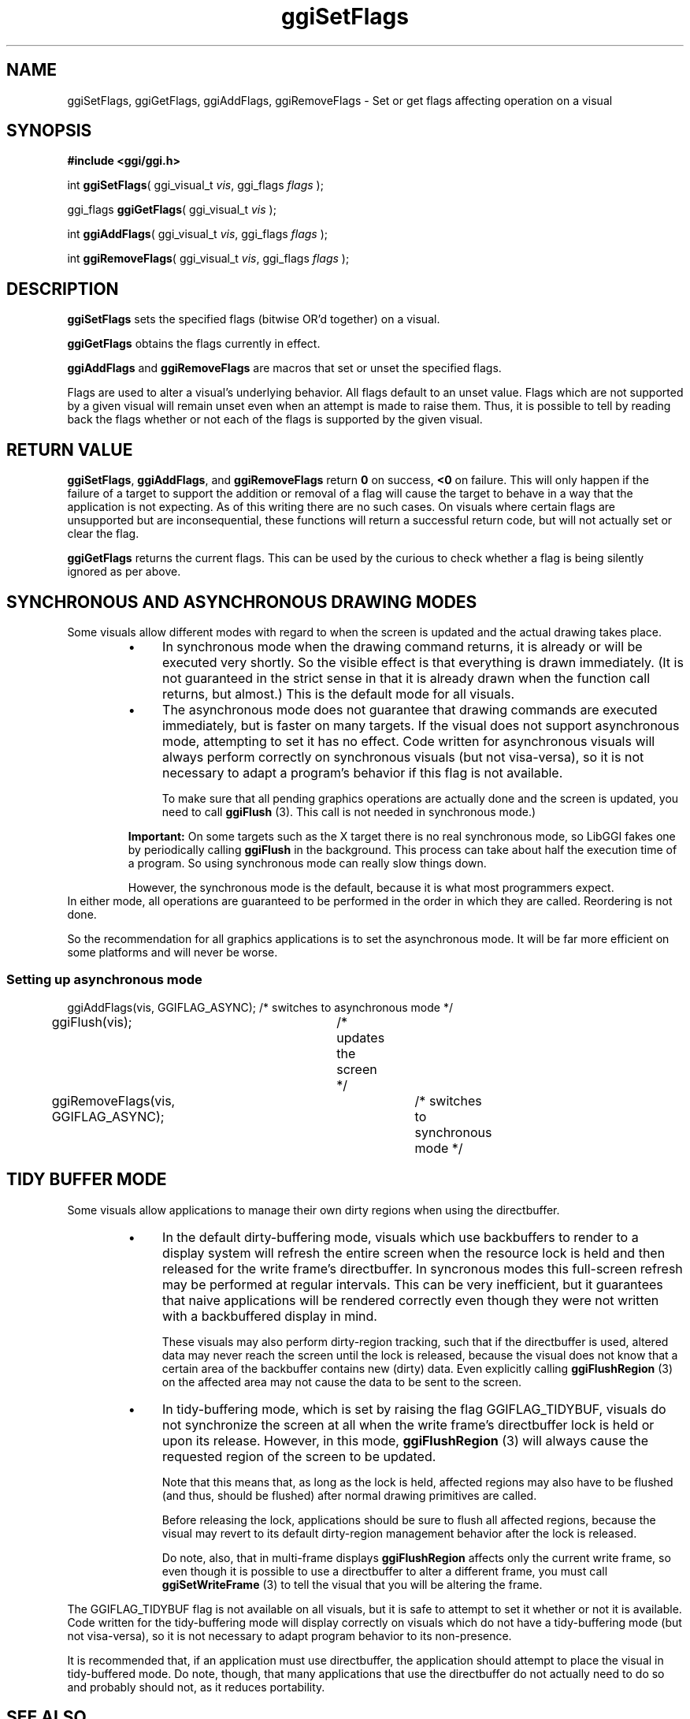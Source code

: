 .TH "ggiSetFlags" 3 GGI
.SH NAME
ggiSetFlags, ggiGetFlags, ggiAddFlags, ggiRemoveFlags \- Set or get flags affecting operation on a visual
.SH SYNOPSIS
\fB#include <ggi/ggi.h>\fR

int \fBggiSetFlags\fR( ggi_visual_t \fIvis\fR, ggi_flags \fIflags\fR );

ggi_flags \fBggiGetFlags\fR( ggi_visual_t \fIvis\fR );

int \fBggiAddFlags\fR( ggi_visual_t \fIvis\fR, ggi_flags \fIflags\fR );

int \fBggiRemoveFlags\fR( ggi_visual_t \fIvis\fR, ggi_flags \fIflags\fR );
.SH DESCRIPTION
\fBggiSetFlags\fR sets the specified flags (bitwise OR'd together) on a visual.

\fBggiGetFlags\fR obtains the flags currently in effect.

\fBggiAddFlags\fR and \fBggiRemoveFlags\fR are macros that set or unset the specified flags.

Flags are used to alter a visual's underlying behavior. All flags default to an unset value. Flags which are not supported by a given visual will remain unset even when an attempt is made to raise them. Thus, it is possible to tell by reading back the flags whether or not each of the flags is supported by the given visual.
.SH RETURN VALUE
\fBggiSetFlags\fR, \fBggiAddFlags\fR, and \fBggiRemoveFlags\fR return \fB0\fR on success, \fB<0\fR on failure. This will only happen if the failure of a target to support the addition or removal of a flag will cause the target to behave in a way that the application is not expecting. As of this writing there are no such cases. On visuals where certain flags are unsupported but are inconsequential, these functions will return a successful return code, but will not actually set or clear the flag.

\fBggiGetFlags\fR returns the current flags. This can be used by the curious to check whether a flag is being silently ignored as per above.
.SH SYNCHRONOUS AND ASYNCHRONOUS DRAWING MODES
Some visuals allow different modes with regard to when the screen is updated and the actual drawing takes place.

.RS
.IP \(bu 4
In synchronous mode when the drawing command returns, it is already or will be executed very shortly. So the visible effect is that everything is drawn immediately. (It is not guaranteed in the strict sense in that it is already drawn when the function call returns, but almost.) This is the default mode for all visuals.
.IP \(bu 4
The asynchronous mode does not guarantee that drawing commands are executed immediately, but is faster on many targets. If the visual does not support asynchronous mode, attempting to set it has no effect. Code written for asynchronous visuals will always perform correctly on synchronous visuals (but not visa-versa), so it is not necessary to adapt a program's behavior if this flag is not available.

To make sure that all pending graphics operations are actually done and the screen is updated, you need to call \fBggiFlush\fR (3). This call is not needed in synchronous mode.)
.RE

.RS
\fBImportant:\fR
On some targets such as the X target there is no real synchronous mode, so LibGGI fakes one by periodically calling \fBggiFlush\fR in the background. This process can take about half the execution time of a program. So using synchronous mode can really slow things down.

However, the synchronous mode is the default, because it is what most programmers expect.
.RE
In either mode, all operations are guaranteed to be performed in the order in which they are called. Reordering is not done.

So the recommendation for all graphics applications is to set the asynchronous mode. It will be far more efficient on some platforms and will never be worse.
.SS Setting up asynchronous mode
.nf

ggiAddFlags(vis, GGIFLAG_ASYNC);	/* switches to asynchronous mode */
ggiFlush(vis);				/* updates the screen */
ggiRemoveFlags(vis, GGIFLAG_ASYNC);	/* switches to synchronous mode */

.fi
.SH TIDY BUFFER MODE
Some visuals allow applications to manage their own dirty regions when using the directbuffer.

.RS
.IP \(bu 4
In the default dirty-buffering mode, visuals which use backbuffers to render to a display system will refresh the entire screen when the resource lock is held and then released for the write frame's directbuffer. In syncronous modes this full-screen refresh may be performed at regular intervals. This can be very inefficient, but it guarantees that naive applications will be rendered correctly even though they were not written with a backbuffered display in mind.

These visuals may also perform dirty-region tracking, such that if the directbuffer is used, altered data may never reach the screen until the lock is released, because the visual does not know that a certain area of the backbuffer contains new (dirty) data. Even explicitly calling \fBggiFlushRegion\fR (3) on the affected area may not cause the data to be sent to the screen.
.IP \(bu 4
In tidy-buffering mode, which is set by raising the flag GGIFLAG_TIDYBUF, visuals do not synchronize the screen at all when the write frame's directbuffer lock is held or upon its release. However, in this mode, \fBggiFlushRegion\fR (3) will always cause the requested region of the screen to be updated.

Note that this means that, as long as the lock is held, affected regions may also have to be flushed (and thus, should be flushed) after normal drawing primitives are called.

Before releasing the lock, applications should be sure to flush all affected regions, because the visual may revert to its default dirty-region management behavior after the lock is released.

Do note, also, that in multi-frame displays \fBggiFlushRegion\fR affects only the current write frame, so even though it is possible to use a directbuffer to alter a different frame, you must call \fBggiSetWriteFrame\fR (3) to tell the visual that you will be altering the frame.
.RE

The GGIFLAG_TIDYBUF flag is not available on all visuals, but it is safe to attempt to set it whether or not it is available. Code written for the tidy-buffering mode will display correctly on visuals which do not have a tidy-buffering mode (but not visa-versa), so it is not necessary to adapt program behavior to its non-presence.

It is recommended that, if an application must use directbuffer, the application should attempt to place the visual in tidy-buffered mode. Do note, though, that many applications that use the directbuffer do not actually need to do so and probably should not, as it reduces portability.
.SH SEE ALSO
\fBggiFlush\fR (3), \fBggiFlushRegion\fR (3) 
